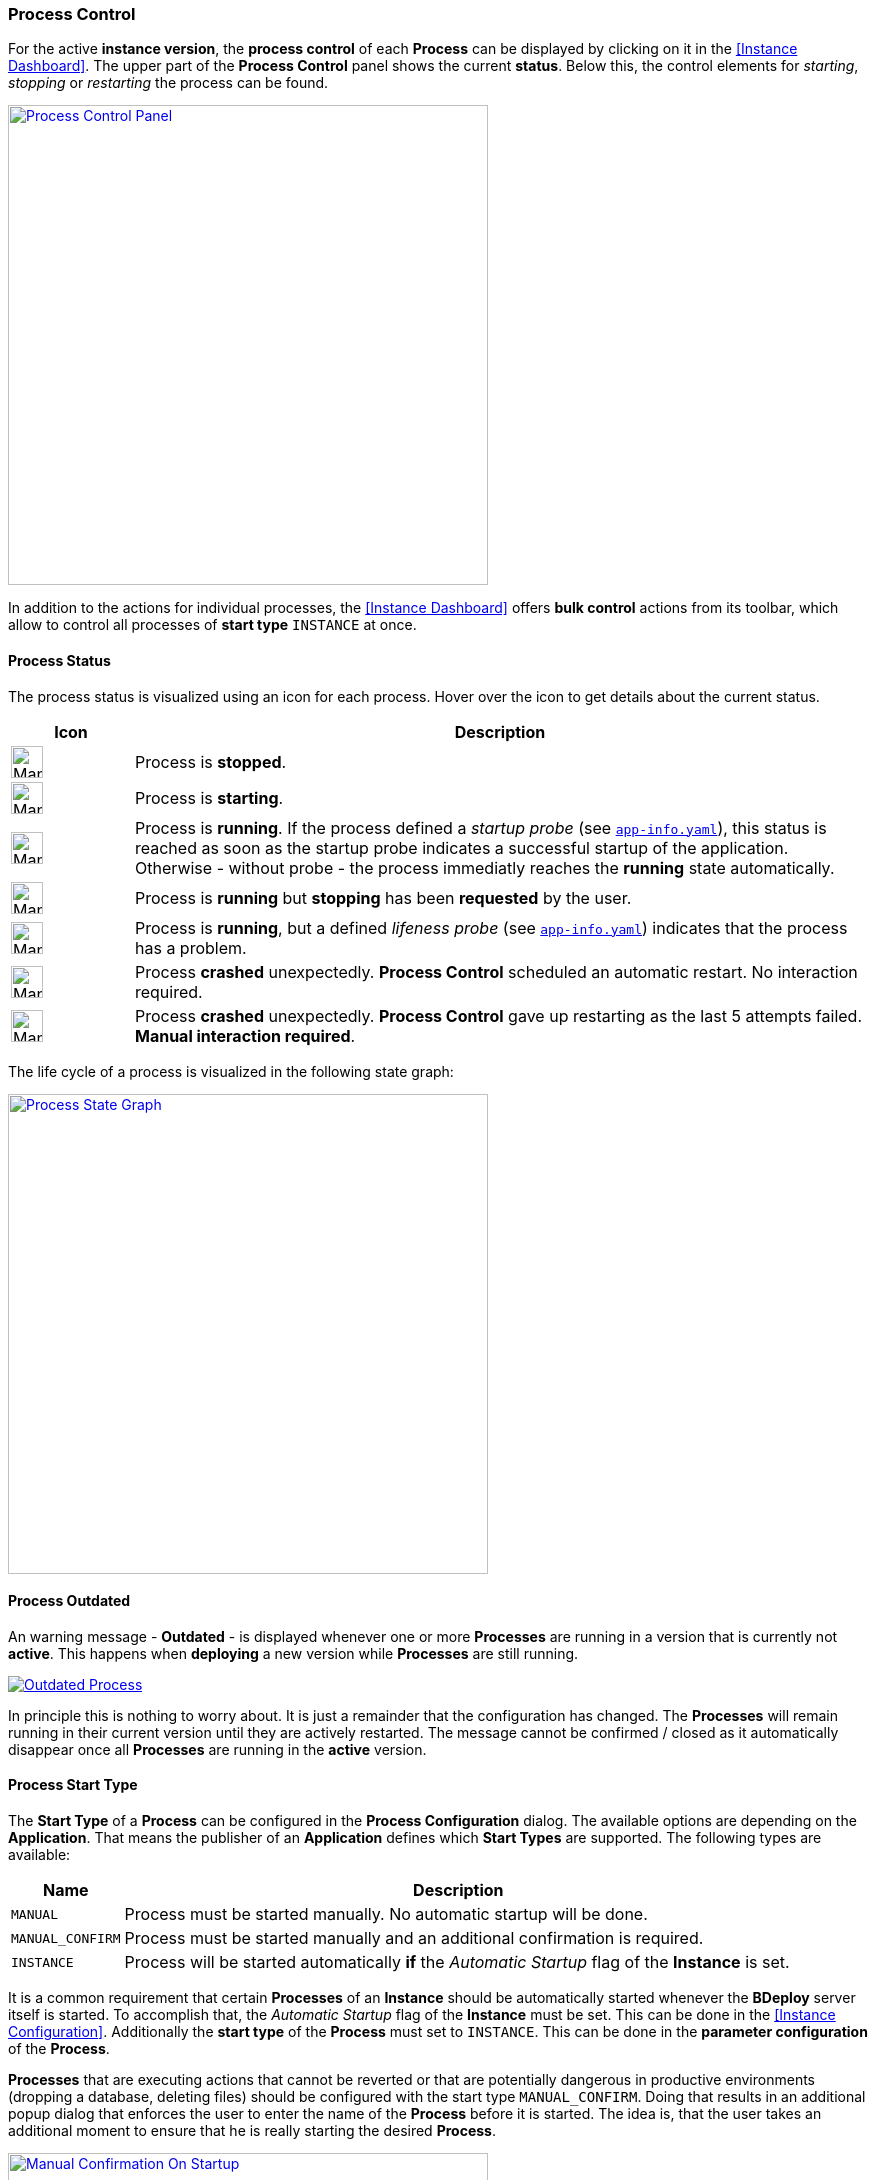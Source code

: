 === Process Control

For the active *instance version*, the *process control* of each *Process* can be displayed by clicking on it in the <<Instance Dashboard>>. The upper part of the *Process Control* panel shows the current *status*. Below this, the control elements for _starting_, _stopping_ or _restarting_ the process can be found.

image::images/Doc_DashboardProcessControl.png[Process Control Panel,align=center,width=480,link="images/Doc_DashboardProcessControl.png"]

In addition to the actions for individual processes, the <<Instance Dashboard>> offers *bulk control* actions from its toolbar, which allow to control all processes of *start type* `INSTANCE` at once.

==== Process Status

The process status is visualized using an icon for each process. Hover over the icon to get details about the current status.

[%header,cols="1,6"]
|===
| Icon
| Description

a| image::images/ManualDoc_ProcessStopped.png[width=32,align=center]
| Process is *stopped*.

a| image::images/ManualDoc_ProcessStarting.png[width=32,align=center]
| Process is *starting*.

a| image::images/ManualDoc_ProcessRunning.png[width=32,align=center]
| Process is *running*.  If the process defined a _startup probe_ (see `<<_app_info_yaml,app-info.yaml>>`), this status is reached as soon as the startup probe indicates a successful startup of the application. Otherwise - without probe - the process immediatly reaches the *running* state automatically.

a| image::images/ManualDoc_ProcessStopPlanned.png[width=32,align=center]
| Process is *running* but *stopping* has been *requested* by the user.

a| image::images/ManualDoc_ProcessLifenessFailed.png[width=32,align=center]
| Process is *running*, but a defined _lifeness probe_ (see `<<_app_info_yaml,app-info.yaml>>`) indicates that the process has a problem.

a| image::images/ManualDoc_ProcessCrashed.png[width=32,align=center]
| Process *crashed* unexpectedly. *Process Control* scheduled an automatic restart. No interaction required.

a| image::images/ManualDoc_ProcessCrashedPermanent.png[width=32,align=center]
| Process *crashed* unexpectedly. *Process Control* gave up restarting as the last 5 attempts failed. *Manual interaction required*.

|===

The life cycle of a process is visualized in the following state graph:

image::images/BDeploy_Process_State_Graph.png[Process State Graph,align=center,width=480,link="images/BDeploy_Process_State_Graph.png"]

==== Process Outdated

An warning message - *Outdated* - is displayed whenever one or more *Processes* are running in a version that is currently not *active*. This happens when *deploying* a new version while *Processes* are still running. 

image::images/ManualDoc_ProcessOutdated.png[Outdated Process,align=center, link="images/ManualDoc_ProcessOutdated.png"]

In principle this is nothing to worry about. It is just a remainder that the configuration has changed. The *Processes* will remain running in their current version until they are actively restarted. The message cannot be confirmed / closed as it automatically disappear once all *Processes* are running in the *active* version.

==== Process Start Type

The *Start Type* of a *Process* can be configured in the *Process Configuration* dialog. The available options are depending on the *Application*. That means the publisher of an *Application* defines which *Start Types* are supported. The following types are available:

[%header,cols="1,6"]
|===
| Name
| Description

| `MANUAL`
| Process must be started manually. No automatic startup will be done.

| `MANUAL_CONFIRM`
| Process must be started manually and an additional confirmation is required. 

| `INSTANCE`
| Process will be started automatically *if* the _Automatic Startup_ flag of the *Instance* is set. 

|===

It is a common requirement that certain *Processes* of an *Instance* should be automatically started whenever the *BDeploy* server itself is started. To accomplish that, the _Automatic Startup_ flag of the *Instance* must be set. This can be done in the <<Instance Configuration>>. Additionally the *start type* of the *Process* must set to `INSTANCE`. This can be done in the *parameter configuration* of the *Process*.

*Processes* that are executing actions that cannot be reverted or that are potentially dangerous in productive environments (dropping a database, deleting files) should be configured with the start type `MANUAL_CONFIRM`. Doing that results in an additional popup dialog that enforces the user to enter the name of the *Process* before it is started. The idea is, that the user takes an additional moment to ensure that he is really starting the desired *Process*.

image::images/Doc_DashboardProcessManualConfirm.png[Manual Confirmation On Startup,align=center,width=480,link="images/Doc_DashboardProcessManualConfirm.png"]

==== Startup and Shutdown Order

The *process control* starts the processes in the order as they are defined in the *process configuration* dialog. That means the order can be influenced by dragging applications around. When btn:[Start Instance] is invoked then all processes with startup type `INSTANCE` are started in the defined order but without waiting for any condition after launching the command. When btn:[Stop Instance] is invoked then all running processes are stopped sequentially. The order is reversed during the stop operation. That means the last process is stopped first and the first process is stopped at last. The next process is stopped only when the previous is terminated.

==== Keep Alive

If the *Keep Alive* flag for a *Process* is configured then the *process control* restarts it when it crashes unexpectedly. The first restart attempt is immediately executed after the process terminates. Subsequent attempts are delayed. That means the *process control* waits a given time period until the next start attempt is executed. Such a situation is visualized in the *Process* state.

image::images/Doc_DashboardProcessCrash.png[Crashed Server Process (temporarily),align=center,width=480,link="images/Doc_DashboardProcessCrash.png"]

The *process control* will give up restarting a process after a configurable number of unsuccessful restart attempts. Such a situation is visualized in *Process* state. This icon means that the user has to manually check why it is failing and restart it if desired.

image::images/Doc_DashboardProcessCrashPermanent.png[Crashed Server Process (permanently),align=center,width=480,link="images/Doc_DashboardProcessCrashPermanent.png"]

==== View stdout / stderr

Clicking on the terminal icon displayed below the process control actions will open a live stream of the *stdout* as well as *stderr* stream of the running *Process*. This allows a quick health check to ensure that everything is as expected.

image::images/Doc_DashboardProcessConsole.png[Show and Follow Process Output,align=center,width=480,link="images/Doc_DashboardProcessConsole.png"]

==== Process Port Status

The applications server ports (if any are defined) and their state on the target node can be viewed by clicking on the btn:[Process Port Status] below the process controls. Each parameter of type `SERVER_PORT` is displayed here, with its description and configured value. Each port has a *status*. This *status* determines whether the port has the *expected* state on the server. This means that the port is *closed* if the process is *not* running, and vice versa. *BDeploy* cannot check whether the port was opened by the correct application.

==== Native Processes

Clicking on the btn:[Native Processes] below the process control will open a panel showing all operating system processes that associated with this *Process*.

==== Data Files

The *Data Files* page lists all files that are stored in the data directory of each node. Files can be downloaded or opened directly in the the UI where possible. The table is by default sorted by the last modification timestamp. Thus the newest files displayed first.

image::images/Doc_DataFiles.png[Data Files,align=center,width=480,link="images/Doc_DataFiles.png"]

[TIP]
The btn:[delete] button can be used to delete a file. This requires administrative permissions on the server or the instance group.

Clicking a file will view the file, the btn:[Follow] toggle allows to grab new output as it is written on the server.

image::images/Doc_DataFilesView.png[View Data File,align=center,width=480,link="images/Doc_DataFilesView.png"]

Data Files can also be manually added and edited online. Use the btn:[Add File] button, and the btn:[Edit] button per file to do so.

image::images/Doc_DataFilesEdit.png[Edit Data File,align=center,width=480,link="images/Doc_DataFilesEdit.png"]

